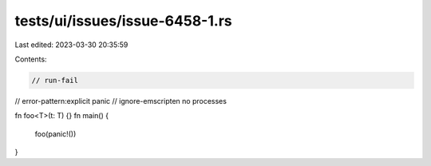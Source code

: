 tests/ui/issues/issue-6458-1.rs
===============================

Last edited: 2023-03-30 20:35:59

Contents:

.. code-block:: rs

    // run-fail
// error-pattern:explicit panic
// ignore-emscripten no processes

fn foo<T>(t: T) {}
fn main() {
    foo(panic!())
}


